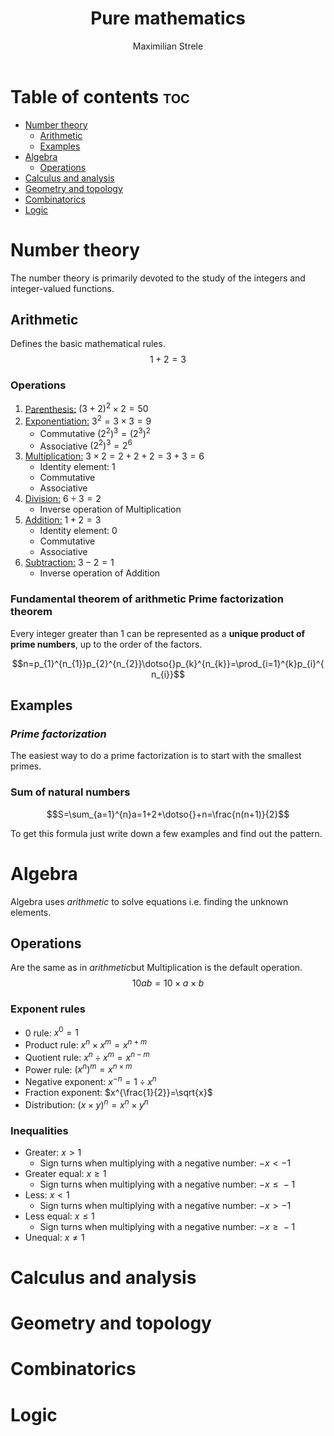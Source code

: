 #+title: Pure mathematics
#+author: Maximilian Strele
* Table of contents :toc:
- [[#number-theory][Number theory]]
  - [[#arithmetic][Arithmetic]]
  - [[#examples][Examples]]
- [[#algebra][Algebra]]
  - [[#operations][Operations]]
- [[#calculus-and-analysis][Calculus and analysis]]
- [[#geometry-and-topology][Geometry and topology]]
- [[#combinatorics][Combinatorics]]
- [[#logic][Logic]]

* Number theory
:info:
The number theory is primarily devoted to the study of the integers and integer-valued functions.
:end:
** Arithmetic
:info:
Defines the basic mathematical rules.
$$1+2=3$$
:end:
*** Operations
:PROPERTIES:
:ORDERED:  t
:END:
1. _Parenthesis:_ $(3+2)^{2}\times{}2=50$
2. _Exponentiation:_ $3^{2}=3\times{}3=9$
   - Commutative $(2^{2})^{3}=(2^{3})^{2}$
   - Associative $(2^{2})^{3}=2^{6}$
3. _Multiplication:_ $3\times{}2=2+2+2=3+3=6$
   - Identity element: 1
   - Commutative
   - Associative
4. _Division:_ $6\div{}3=2$
   - Inverse operation of Multiplication
5. _Addition:_ $1+2=3$
   - Identity element: 0
   - Commutative
   - Associative
6. _Subtraction:_ $3-2=1$
   - Inverse operation of Addition
*** Fundamental theorem of arithmetic\newline Prime factorization theorem
Every integer greater than 1 can be represented as a *unique product of prime numbers*, up to the order of the factors.

$$n=p_{1}^{n_{1}}p_{2}^{n_{2}}\dotso{}p_{k}^{n_{k}}=\prod_{i=1}^{k}p_{i}^{n_{i}}$$

** Examples
*** [[Fundamental theorem of arithmetic\newline Prime factorization theorem][Prime factorization]]
The easiest way to do a prime factorization is to start with the smallest primes.

\begin{align*}
88\div{}2=44\\
44\div{}2=22\\
22\div{}2=11\\
88=2\times{}2\times{}2\times{}11&=2^{3}\times{}11
\end{align*}


*** Sum of natural numbers

$$S=\sum_{a=1}^{n}a=1+2+\dotso{}+n=\frac{n(n+1)}{2}$$

To get this formula just write down a few examples and find out the pattern.\nopagebreak

\begin{align*}
1=1=\frac{1*2}{2}\\
3=1+2=\frac{2*3}{2}\\
6=1+2+3=\frac{3*4}{2}
\end{align*}

* Algebra
:info:
Algebra uses [[Arithmetic][arithmetic]] to solve equations i.e. finding the unknown elements.
\begin{align*}
1+2=x\\
3=x
\end{align*}
:end:
** Operations
:info:
Are the same as in [[Arithmetic][arithmetic]]but Multiplication is the default operation.
$$10ab=10\times{}a\times{}b$$
:end:
*** Exponent rules
- 0 rule: $x^{0}=1$
- Product rule: $x^{n}\times{}x^{m}=x^{n+m}$
- Quotient rule: $x^{n}\div{}x^{m}=x^{n-m}$
- Power rule: $(x^{n})^{m}=x^{n\times{}m}$
- Negative exponent: $x^{-n}=1\div{}x^{n}$
- Fraction exponent: $x^{\frac{1}{2}}=\sqrt{x}$
- Distribution: $(x\times{}y)^{n}=x^{n}\times{}y^{n}$
*** Inequalities
- Greater: $x>1$
  - Sign turns when multiplying with a negative number: $-x<-1$
- Greater equal: $x\geq{}1$
  - Sign turns when multiplying with a negative number: $-x\leq{}-1$
- Less: $x<1$
  - Sign turns when multiplying with a negative number: $-x>-1$
- Less equal: $x\leq{}1$
  - Sign turns when multiplying with a negative number: $-x\geq{}-1$
- Unequal: $x\neq{}1$
* Calculus and analysis
* Geometry and topology
* Combinatorics
* Logic
